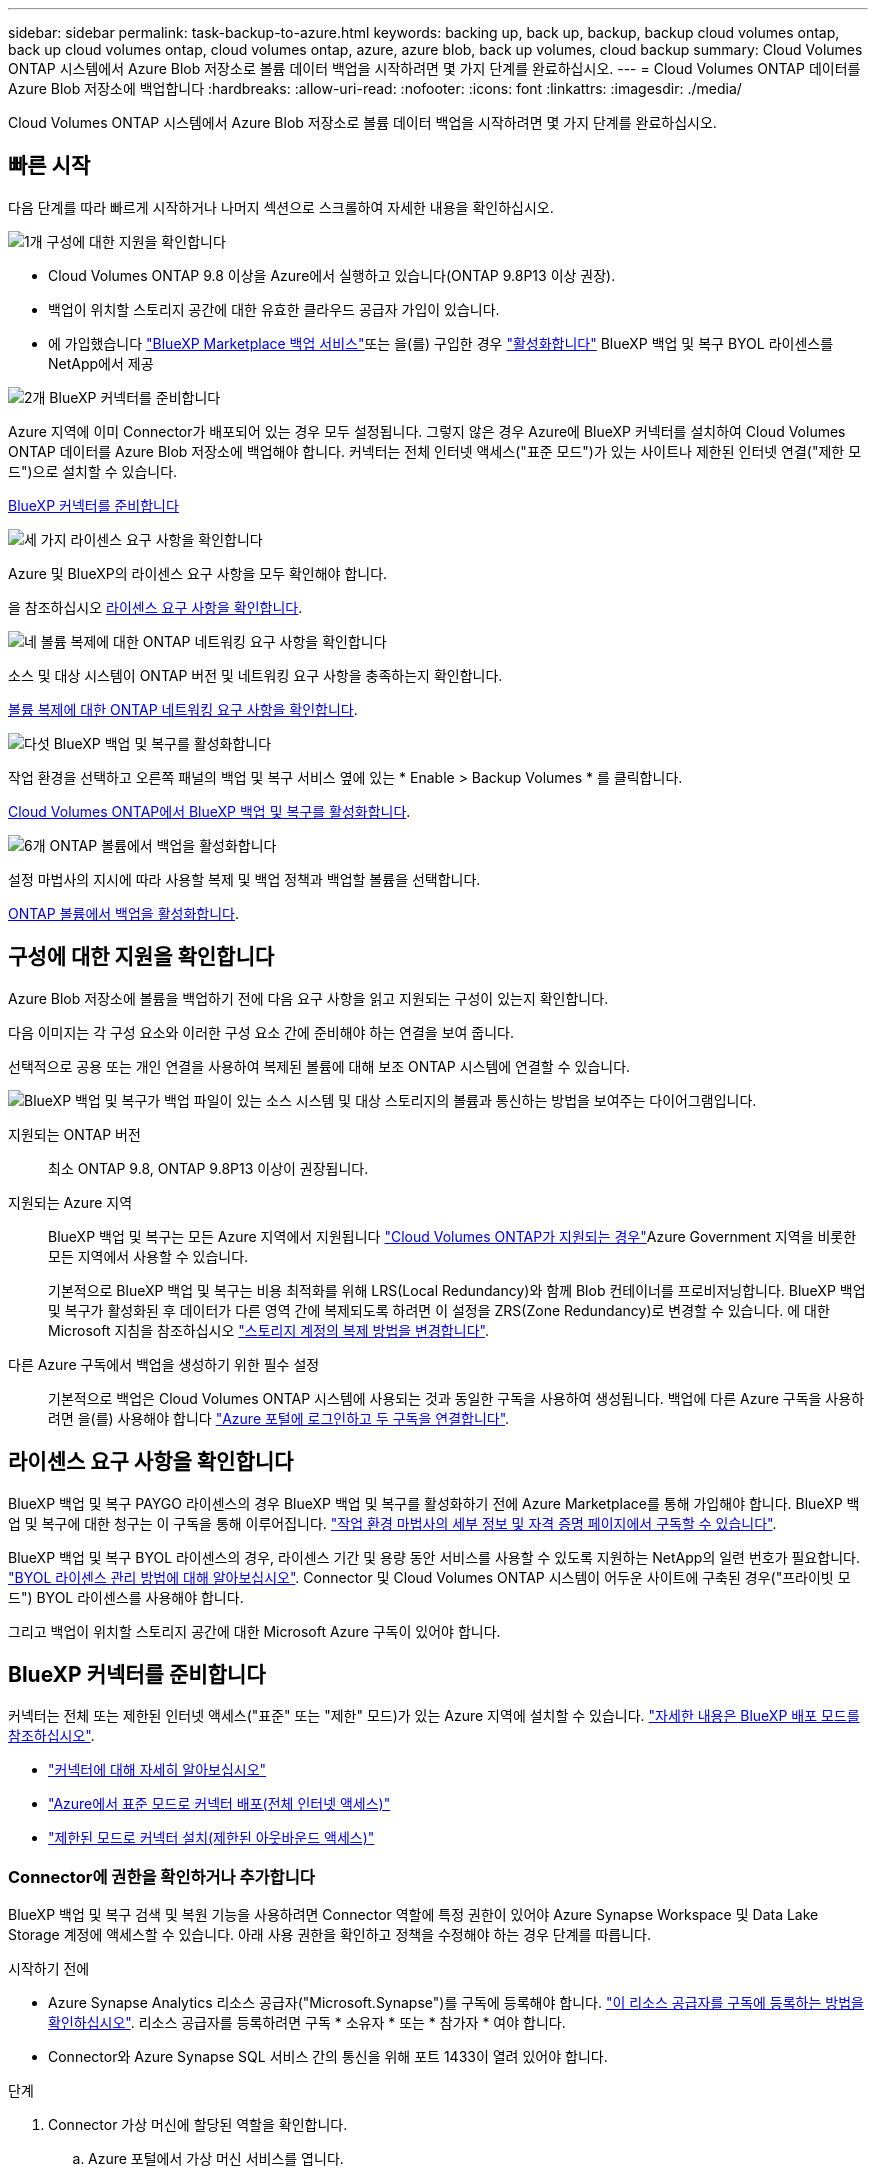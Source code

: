 ---
sidebar: sidebar 
permalink: task-backup-to-azure.html 
keywords: backing up, back up, backup, backup cloud volumes ontap, back up cloud volumes ontap, cloud volumes ontap, azure, azure blob, back up volumes, cloud backup 
summary: Cloud Volumes ONTAP 시스템에서 Azure Blob 저장소로 볼륨 데이터 백업을 시작하려면 몇 가지 단계를 완료하십시오. 
---
= Cloud Volumes ONTAP 데이터를 Azure Blob 저장소에 백업합니다
:hardbreaks:
:allow-uri-read: 
:nofooter: 
:icons: font
:linkattrs: 
:imagesdir: ./media/


[role="lead"]
Cloud Volumes ONTAP 시스템에서 Azure Blob 저장소로 볼륨 데이터 백업을 시작하려면 몇 가지 단계를 완료하십시오.



== 빠른 시작

다음 단계를 따라 빠르게 시작하거나 나머지 섹션으로 스크롤하여 자세한 내용을 확인하십시오.

.image:https://raw.githubusercontent.com/NetAppDocs/common/main/media/number-1.png["1개"] 구성에 대한 지원을 확인합니다
[role="quick-margin-list"]
* Cloud Volumes ONTAP 9.8 이상을 Azure에서 실행하고 있습니다(ONTAP 9.8P13 이상 권장).
* 백업이 위치할 스토리지 공간에 대한 유효한 클라우드 공급자 가입이 있습니다.
* 에 가입했습니다 https://azuremarketplace.microsoft.com/en-us/marketplace/apps/netapp.cloud-manager?tab=Overview["BlueXP Marketplace 백업 서비스"^]또는 을(를) 구입한 경우 link:task-licensing-cloud-backup.html#use-a-bluexp-backup-and-recovery-byol-license["활성화합니다"^] BlueXP 백업 및 복구 BYOL 라이센스를 NetApp에서 제공


.image:https://raw.githubusercontent.com/NetAppDocs/common/main/media/number-2.png["2개"] BlueXP 커넥터를 준비합니다
[role="quick-margin-para"]
Azure 지역에 이미 Connector가 배포되어 있는 경우 모두 설정됩니다. 그렇지 않은 경우 Azure에 BlueXP 커넥터를 설치하여 Cloud Volumes ONTAP 데이터를 Azure Blob 저장소에 백업해야 합니다. 커넥터는 전체 인터넷 액세스("표준 모드")가 있는 사이트나 제한된 인터넷 연결("제한 모드")으로 설치할 수 있습니다.

[role="quick-margin-para"]
<<BlueXP 커넥터를 준비합니다>>

.image:https://raw.githubusercontent.com/NetAppDocs/common/main/media/number-3.png["세 가지"] 라이센스 요구 사항을 확인합니다
[role="quick-margin-para"]
Azure 및 BlueXP의 라이센스 요구 사항을 모두 확인해야 합니다.

[role="quick-margin-para"]
을 참조하십시오 <<라이센스 요구 사항을 확인합니다>>.

.image:https://raw.githubusercontent.com/NetAppDocs/common/main/media/number-4.png["네"] 볼륨 복제에 대한 ONTAP 네트워킹 요구 사항을 확인합니다
[role="quick-margin-para"]
소스 및 대상 시스템이 ONTAP 버전 및 네트워킹 요구 사항을 충족하는지 확인합니다.

[role="quick-margin-para"]
<<볼륨 복제에 대한 ONTAP 네트워킹 요구 사항을 확인합니다>>.

.image:https://raw.githubusercontent.com/NetAppDocs/common/main/media/number-5.png["다섯"] BlueXP 백업 및 복구를 활성화합니다
[role="quick-margin-para"]
작업 환경을 선택하고 오른쪽 패널의 백업 및 복구 서비스 옆에 있는 * Enable > Backup Volumes * 를 클릭합니다.

[role="quick-margin-para"]
<<Cloud Volumes ONTAP에서 BlueXP 백업 및 복구를 활성화합니다>>.

.image:https://raw.githubusercontent.com/NetAppDocs/common/main/media/number-6.png["6개"] ONTAP 볼륨에서 백업을 활성화합니다
[role="quick-margin-para"]
설정 마법사의 지시에 따라 사용할 복제 및 백업 정책과 백업할 볼륨을 선택합니다.

[role="quick-margin-para"]
<<ONTAP 볼륨에서 백업을 활성화합니다>>.



== 구성에 대한 지원을 확인합니다

Azure Blob 저장소에 볼륨을 백업하기 전에 다음 요구 사항을 읽고 지원되는 구성이 있는지 확인합니다.

다음 이미지는 각 구성 요소와 이러한 구성 요소 간에 준비해야 하는 연결을 보여 줍니다.

선택적으로 공용 또는 개인 연결을 사용하여 복제된 볼륨에 대해 보조 ONTAP 시스템에 연결할 수 있습니다.

image:diagram_cloud_backup_cvo_azure.png["BlueXP 백업 및 복구가 백업 파일이 있는 소스 시스템 및 대상 스토리지의 볼륨과 통신하는 방법을 보여주는 다이어그램입니다."]

지원되는 ONTAP 버전:: 최소 ONTAP 9.8, ONTAP 9.8P13 이상이 권장됩니다.
지원되는 Azure 지역:: BlueXP 백업 및 복구는 모든 Azure 지역에서 지원됩니다 https://cloud.netapp.com/cloud-volumes-global-regions["Cloud Volumes ONTAP가 지원되는 경우"^]Azure Government 지역을 비롯한 모든 지역에서 사용할 수 있습니다.
+
--
기본적으로 BlueXP 백업 및 복구는 비용 최적화를 위해 LRS(Local Redundancy)와 함께 Blob 컨테이너를 프로비저닝합니다. BlueXP 백업 및 복구가 활성화된 후 데이터가 다른 영역 간에 복제되도록 하려면 이 설정을 ZRS(Zone Redundancy)로 변경할 수 있습니다. 에 대한 Microsoft 지침을 참조하십시오 https://learn.microsoft.com/en-us/azure/storage/common/redundancy-migration?tabs=portal["스토리지 계정의 복제 방법을 변경합니다"^].

--
다른 Azure 구독에서 백업을 생성하기 위한 필수 설정:: 기본적으로 백업은 Cloud Volumes ONTAP 시스템에 사용되는 것과 동일한 구독을 사용하여 생성됩니다. 백업에 다른 Azure 구독을 사용하려면 을(를) 사용해야 합니다 link:reference-backup-multi-account-azure.html["Azure 포털에 로그인하고 두 구독을 연결합니다"].




== 라이센스 요구 사항을 확인합니다

BlueXP 백업 및 복구 PAYGO 라이센스의 경우 BlueXP 백업 및 복구를 활성화하기 전에 Azure Marketplace를 통해 가입해야 합니다. BlueXP 백업 및 복구에 대한 청구는 이 구독을 통해 이루어집니다. https://docs.netapp.com/us-en/bluexp-cloud-volumes-ontap/task-deploying-otc-azure.html["작업 환경 마법사의 세부 정보 및 자격 증명 페이지에서 구독할 수 있습니다"^].

BlueXP 백업 및 복구 BYOL 라이센스의 경우, 라이센스 기간 및 용량 동안 서비스를 사용할 수 있도록 지원하는 NetApp의 일련 번호가 필요합니다. link:task-licensing-cloud-backup.html#use-a-bluexp-backup-and-recovery-byol-license["BYOL 라이센스 관리 방법에 대해 알아보십시오"]. Connector 및 Cloud Volumes ONTAP 시스템이 어두운 사이트에 구축된 경우("프라이빗 모드") BYOL 라이센스를 사용해야 합니다.

그리고 백업이 위치할 스토리지 공간에 대한 Microsoft Azure 구독이 있어야 합니다.



== BlueXP 커넥터를 준비합니다

커넥터는 전체 또는 제한된 인터넷 액세스("표준" 또는 "제한" 모드)가 있는 Azure 지역에 설치할 수 있습니다. https://docs.netapp.com/us-en/bluexp-setup-admin/concept-modes.html["자세한 내용은 BlueXP 배포 모드를 참조하십시오"^].

* https://docs.netapp.com/us-en/bluexp-setup-admin/concept-connectors.html["커넥터에 대해 자세히 알아보십시오"^]
* https://docs.netapp.com/us-en/bluexp-setup-admin/task-quick-start-connector-azure.html["Azure에서 표준 모드로 커넥터 배포(전체 인터넷 액세스)"^]
* https://docs.netapp.com/us-en/bluexp-setup-admin/task-quick-start-restricted-mode.html["제한된 모드로 커넥터 설치(제한된 아웃바운드 액세스)"^]




=== Connector에 권한을 확인하거나 추가합니다

BlueXP 백업 및 복구 검색 및 복원 기능을 사용하려면 Connector 역할에 특정 권한이 있어야 Azure Synapse Workspace 및 Data Lake Storage 계정에 액세스할 수 있습니다. 아래 사용 권한을 확인하고 정책을 수정해야 하는 경우 단계를 따릅니다.

.시작하기 전에
* Azure Synapse Analytics 리소스 공급자("Microsoft.Synapse")를 구독에 등록해야 합니다. https://docs.microsoft.com/en-us/azure/azure-resource-manager/management/resource-providers-and-types#register-resource-provider["이 리소스 공급자를 구독에 등록하는 방법을 확인하십시오"^]. 리소스 공급자를 등록하려면 구독 * 소유자 * 또는 * 참가자 * 여야 합니다.
* Connector와 Azure Synapse SQL 서비스 간의 통신을 위해 포트 1433이 열려 있어야 합니다.


.단계
. Connector 가상 머신에 할당된 역할을 확인합니다.
+
.. Azure 포털에서 가상 머신 서비스를 엽니다.
.. Connector 가상 머신을 선택합니다.
.. 설정에서 * ID * 를 선택합니다.
.. Azure 역할 할당 * 을 선택합니다.
.. Connector 가상 머신에 할당된 사용자 지정 역할을 기록해 둡니다.


. 사용자 지정 역할 업데이트:
+
.. Azure 포털에서 Azure 구독을 엽니다.
.. 액세스 제어(IAM) > 역할 * 을 선택합니다.
.. 사용자 지정 역할에 대한 줄임표(*... *)를 선택한 다음 * Edit * 를 선택합니다.
.. JSON * 을 선택하고 다음 권한을 추가합니다.
+
[%collapsible]
====
[source, json]
----
"Microsoft.Compute/virtualMachines/read",
"Microsoft.Compute/virtualMachines/start/action",
"Microsoft.Compute/virtualMachines/deallocate/action",
"Microsoft.Storage/storageAccounts/listkeys/action",
"Microsoft.Storage/storageAccounts/read",
"Microsoft.Storage/storageAccounts/write",
"Microsoft.Storage/storageAccounts/blobServices/containers/read",
"Microsoft.Storage/storageAccounts/listAccountSas/action",
"Microsoft.KeyVault/vaults/read",
"Microsoft.KeyVault/vaults/accessPolicies/write",
"Microsoft.Network/networkInterfaces/read",
"Microsoft.Resources/subscriptions/locations/read",
"Microsoft.Network/virtualNetworks/read",
"Microsoft.Network/virtualNetworks/subnets/read",
"Microsoft.Resources/subscriptions/resourceGroups/read",
"Microsoft.Resources/subscriptions/resourcegroups/resources/read",
"Microsoft.Resources/subscriptions/resourceGroups/write",
"Microsoft.Authorization/locks/*",
"Microsoft.Network/privateEndpoints/write",
"Microsoft.Network/privateEndpoints/read",
"Microsoft.Network/privateDnsZones/virtualNetworkLinks/write",
"Microsoft.Network/virtualNetworks/join/action",
"Microsoft.Network/privateDnsZones/A/write",
"Microsoft.Network/privateDnsZones/read",
"Microsoft.Network/privateDnsZones/virtualNetworkLinks/read",
"Microsoft.Compute/virtualMachines/extensions/delete",
"Microsoft.Compute/virtualMachines/delete",
"Microsoft.Network/networkInterfaces/delete",
"Microsoft.Network/networkSecurityGroups/delete",
"Microsoft.Resources/deployments/delete",
"Microsoft.ManagedIdentity/userAssignedIdentities/assign/action",
"Microsoft.Synapse/workspaces/write",
"Microsoft.Synapse/workspaces/read",
"Microsoft.Synapse/workspaces/delete",
"Microsoft.Synapse/register/action",
"Microsoft.Synapse/checkNameAvailability/action",
"Microsoft.Synapse/workspaces/operationStatuses/read",
"Microsoft.Synapse/workspaces/firewallRules/read",
"Microsoft.Synapse/workspaces/replaceAllIpFirewallRules/action",
"Microsoft.Synapse/workspaces/operationResults/read",
"Microsoft.Synapse/workspaces/privateEndpointConnectionsApproval/action"
----
====
+
https://docs.netapp.com/us-en/bluexp-setup-admin/reference-permissions-azure.html["정책의 전체 JSON 형식을 봅니다"^]

.. 검토 + 업데이트 * 를 클릭한 다음 * 업데이트 * 를 클릭합니다.






=== 데이터 암호화에 대해 고객이 관리하는 키를 사용하는 데 필요한 정보입니다

정품 인증 마법사에서 기본 Microsoft 관리 암호화 키를 사용하는 대신 고객이 관리하는 키를 사용하여 데이터를 암호화할 수 있습니다. 이 경우 Azure 가입, 키 저장소 이름 및 키가 있어야 합니다. https://docs.microsoft.com/en-us/azure/storage/common/customer-managed-keys-overview["자신의 키를 사용하는 방법을 확인하십시오"^].

BlueXP 백업 및 복구는 권한 모델로 _ Azure 액세스 정책 _ 을(를) 지원합니다. Azure 역할 기반 액세스 제어 _ (Azure RBAC) 권한 모델은 현재 지원되지 않습니다.



=== 나만의 버킷을 만들어 보세요

기본적으로 이 서비스는 사용자를 위해 버킷을 생성합니다. 또는 고유한 버킷을 사용하려는 경우 백업 활성화 마법사를 시작하기 전에 생성한 다음 마법사에서 해당 버킷을 선택할 수 있습니다.

고유한 버킷을 생성하는 경우 "NetApp-backup"의 버킷 이름을 사용해야 합니다.



== 볼륨 복제에 대한 ONTAP 네트워킹 요구 사항을 확인합니다

BlueXP 백업 및 복구에서 백업을 활성화하기 전에 소스 및 대상 시스템이 ONTAP 버전 및 네트워킹 요구 사항을 충족하는지 확인하십시오.



==== Cloud Volumes ONTAP 네트워킹 요구 사항

인스턴스의 보안 그룹에는 필요한 인바운드 및 아웃바운드 규칙, 특히 ICMP 및 포트 11104 및 11105에 대한 규칙이 포함되어야 합니다. 이러한 규칙은 미리 정의된 보안 그룹에 포함되어 있습니다.



==== 사내 ONTAP 네트워킹 요구사항

* 클러스터가 사내에 있는 경우 회사 네트워크와 클라우드 공급자의 가상 네트워크에 연결되어 있어야 합니다. 일반적으로 VPN 연결입니다.
* ONTAP 클러스터는 추가 서브넷, 포트, 방화벽 및 클러스터 요구사항을 충족해야 합니다.
+
Cloud Volumes ONTAP 또는 온프레미스 시스템에 복제할 수 있으므로 사내 ONTAP 시스템의 피어링 요구사항을 검토할 수 있습니다. 을 참조하십시오 https://docs.netapp.com/us-en/ontap-sm-classic/peering/reference_prerequisites_for_cluster_peering.html["ONTAP 설명서에서 클러스터 피어링을 위한 사전 요구 사항을 확인하십시오"^].



* 서로 다른 서브넷에 있는 두 Cloud Volumes ONTAP 시스템 간에 데이터를 복제하려면 서브넷을 함께 라우팅해야 합니다(기본 설정).




== Cloud Volumes ONTAP에서 BlueXP 백업 및 복구를 활성화합니다

BluXP 백업 및 복구는 쉽게 활성화할 수 있습니다. 기존 Cloud Volumes ONTAP 시스템이 있는지 새 시스템이 있는지 여부에 따라 단계가 약간 다릅니다.

* 새 시스템에서 BlueXP 백업 및 복구 활성화 *

BlueXP 백업 및 복구는 작업 환경 마법사에서 기본적으로 활성화됩니다. 옵션을 활성 상태로 유지해야 합니다.

을 참조하십시오 https://docs.netapp.com/us-en/bluexp-cloud-volumes-ontap/task-deploying-otc-azure.html["Azure에서 Cloud Volumes ONTAP 실행"^] Cloud Volumes ONTAP 시스템 생성에 대한 요구 사항 및 세부 정보를 확인하십시오.


NOTE: 리소스 그룹의 이름을 선택하려면 * Cloud Volumes ONTAP 배포 시 * BlueXP 백업 및 복구를 비활성화합니다. 의 단계를 따릅니다 <<enabling-bluexp-backup-and-recovery-on-an-existing-system,기존 시스템에서 BlueXP 백업 및 복구 활성화>> BlueXP 백업 및 복구를 활성화하고 리소스 그룹을 선택합니다.

.단계
. BlueXP Canvas에서 * 작업 환경 추가 * 를 선택하고 클라우드 공급자를 선택한 다음 * 새로 추가 * 를 선택합니다. Create Cloud Volumes ONTAP * 를 선택합니다.
. 클라우드 공급자로 * Microsoft Azure * 를 선택하고 단일 노드 또는 HA 시스템을 선택합니다.
. Azure 자격 증명 정의 페이지에서 자격 증명 이름, 클라이언트 ID, 클라이언트 암호 및 디렉터리 ID를 입력하고 * 계속 * 을 클릭합니다.
. 세부 정보 및 자격 증명 페이지를 입력하고 Azure Marketplace 구독이 있는지 확인한 다음 * 계속 * 을 클릭합니다.
. 서비스 페이지에서 서비스를 활성화된 상태로 두고 * 계속 * 을 클릭합니다.
+
image:screenshot_backup_to_gcp.png["에는 작업 환경 마법사의 BlueXP 백업 및 복구 옵션이 나와 있습니다."]

. 마법사의 페이지를 완료하여 시스템을 구축합니다.


.결과
BlueXP 백업 및 복구는 시스템에서 사용할 수 있으며 매일 볼륨을 백업하고 가장 최근 30개의 백업 복사본을 유지합니다.

* 기존 시스템에서 BlueXP 백업 및 복구 활성화 *

BlueXP 백업 및 복구는 작업 환경에서 바로 사용할 수 있습니다.

.단계
. BlueXP Canvas에서 작업 환경을 선택하고 오른쪽 패널의 백업 및 복구 서비스 옆에 있는 * 활성화 * 를 선택합니다.
+
백업에 대한 Azure Blob 대상이 Canvas에 작업 환경으로 존재하는 경우 클러스터를 Azure Blob 작업 환경으로 끌어서 설치 마법사를 시작할 수 있습니다.

+
image:screenshot_backup_cvo_enable.png["작업 환경을 선택한 후 사용할 수 있는 BlueXP 백업 및 복구 활성화 버튼이 표시된 스크린샷"]

. 마법사의 페이지를 완료하여 BlueXP 백업 및 복구를 배포합니다.
. 백업을 시작하려면 을 계속 진행합니다 <<ONTAP 볼륨에서 백업을 활성화합니다>>.




== ONTAP 볼륨에서 백업을 활성화합니다

사내 작업 환경에서 언제든지 직접 백업을 활성화할 수 있습니다.

마법사는 다음과 같은 주요 단계를 안내합니다.

* <<백업할 볼륨을 선택합니다>>
* <<백업 전략을 정의합니다>>
* <<선택 사항을 검토합니다>>


또한 가능합니다 <<API 명령을 표시합니다>> 검토 단계에서 코드를 복사하여 향후 작업 환경에 대한 백업 활성화를 자동화할 수 있습니다.



=== 마법사를 시작합니다

.단계
. 다음 방법 중 하나를 사용하여 백업 및 복구 활성화 마법사에 액세스합니다.
+
** BlueXP 캔버스에서 작업 환경을 선택하고 오른쪽 패널의 백업 및 복구 서비스 옆에 있는 * 활성화 > 볼륨 백업 * 을 선택합니다.
+
image:screenshot_backup_onprem_enable.png["작업 환경을 선택한 후 사용할 수 있는 백업 및 복구 활성화 버튼이 표시된 스크린샷"]

+
백업에 대한 Azure 대상이 Canvas에 작업 환경으로 존재하는 경우 ONTAP 클러스터를 Azure Blob 개체 저장소로 끌어다 놓을 수 있습니다.

** 백업 및 복구 표시줄에서 * 볼륨 * 을 선택합니다. 볼륨 탭에서 * 작업(...) * 옵션을 선택하고 단일 볼륨에 대해 * 백업 활성화 * 를 선택합니다(아직 복제 또는 객체 스토리지에 대한 백업이 활성화되어 있지 않음).


+
마법사의 소개 페이지에는 로컬 스냅샷, 복제 및 백업을 포함한 보호 옵션이 표시됩니다. 이 단계에서 두 번째 옵션을 사용한 경우 하나의 볼륨이 선택된 상태로 백업 전략 정의 페이지가 나타납니다.

. 다음 옵션을 계속합니다.
+
** BlueXP Connector가 이미 있는 경우 모든 설정이 완료된 것입니다. 다음 * 을 선택하기만 하면 됩니다.
** BlueXP 커넥터가 없으면 * 커넥터 추가 * 옵션이 나타납니다. 을 참조하십시오 <<BlueXP 커넥터를 준비합니다>>.






=== 백업할 볼륨을 선택합니다

보호할 볼륨을 선택합니다. FlexVol 또는 FlexGroup 볼륨을 보호하도록 선택할 수 있지만 보호하기로 선택한 작업 환경에서는 이러한 볼륨 조합을 선택할 수 없습니다.

[NOTE]
====
* 한 번에 하나의 FlexGroup 볼륨에서만 백업을 활성화할 수 있습니다.
* 선택한 볼륨의 SnapLock 설정도 동일해야 합니다. 모든 볼륨에 SnapLock Enterprise가 활성화되어 있거나 SnapLock가 비활성화되어 있어야 합니다. (SnapLock 준수 모드가 있는 볼륨은 현재 지원되지 않습니다.) 잠긴 볼륨과 잠금 해제된 볼륨의 조합을 선택할 수 없습니다.


====
보호된 볼륨은 스냅샷 정책, 복제 정책, 개체 백업 정책 중 하나 이상이 있는 볼륨입니다.


NOTE: 선택한 볼륨에 나중에 선택한 정책과 다른 스냅샷 및 복제 정책이 있는 경우 기존 정책을 덮어씁니다.

.단계
. 볼륨 선택 페이지에서 보호할 볼륨을 선택합니다.
+
** 원하는 경우 행을 필터링하여 특정 볼륨 유형, 스타일 등을 가진 볼륨만 표시하여 보다 쉽게 선택할 수 있습니다.
** 첫 번째 볼륨을 선택한 후 모든 FlexVol 볼륨을 선택할 수 있습니다. 이후에 추가된 모든 기존 FlexVol 볼륨과 FlexVol 볼륨을 백업하려면 먼저 한 볼륨을 선택한 다음 제목 행에서 확인란을 선택합니다. (image:button_backup_all_volumes.png[""])를 클릭합니다.
+

TIP: 모든 볼륨이 백업되고 새 볼륨에 대해 백업을 사용하도록 설정할 필요가 없도록 이 옵션을 사용하는 것이 좋습니다.

** 개별 볼륨을 백업하려면 각 볼륨에 대한 확인란을 선택합니다(image:button_backup_1_volume.png[""])를 클릭합니다.


. 다음 * 을 선택합니다.




=== 백업 전략을 정의합니다

백업 전략을 정의하려면 다음 옵션을 설정해야 합니다.

* 로컬 스냅샷, 복제 및 객체 스토리지로의 백업 등 백업 옵션 중 하나 또는 모두를 원하는지 여부
* 있습니다
* 로컬 스냅샷 정책
* 복제 타겟 및 정책입니다
+

NOTE: 선택한 볼륨에 이 단계에서 선택한 정책과 다른 스냅샷 및 복제 정책이 있는 경우 기존 정책을 덮어씁니다.

* 오브젝트 스토리지 정보(공급자, 암호화, 네트워킹, 백업 정책 및 엑스포트 옵션)에 백업


.단계
. 백업 전략 정의 페이지에서 다음 중 하나 또는 모두를 선택합니다. 기본적으로 세 가지가 모두 선택됩니다.
+
** * 로컬 스냅샷 *: 복제를 수행하거나 오브젝트 스토리지에 백업하는 경우 로컬 스냅샷을 생성해야 합니다.
** * 복제 *: 다른 ONTAP 스토리지 시스템에 복제된 볼륨을 생성합니다.
** * 백업 *: 볼륨을 오브젝트 스토리지에 백업합니다.


. * 아키텍처 *: 복제 및 백업을 선택한 경우 다음 정보 흐름 중 하나를 선택합니다.
+
** * Cascading *: 운영 스토리지 시스템에서 2차 스토리지, 2차 스토리지에서 객체 스토리지로 정보가 이동합니다.
** * Fan Out *: 정보는 운영 스토리지 시스템에서 secondary_로 이동하고 _ 에서 객체 스토리지로 이동합니다.
+
이러한 아키텍처에 대한 자세한 내용은 을 참조하십시오 link:concept-protection-journey.html["보호 여정을 계획하십시오"].



. * 로컬 스냅샷 *: 기존 스냅샷 정책을 선택합니다.
+

TIP: 사용자 지정 정책을 만들려면 System Manager 또는 ONTAP CLI를 사용합니다 `snapmirror policy create` 명령. 을 참조하십시오.

. * 복제 *: 다음 옵션을 설정합니다.
+
** * 복제 타겟 *: 대상 작업 환경과 SVM을 선택합니다. 선택적으로 대상 애그리게이트 또는 애그리게이트 및 복제된 볼륨 이름에 추가할 접두사 또는 접미사를 선택합니다.
** * 복제 정책 *: 기존 복제 정책을 선택합니다.


. * 백업 대상 *: * 백업 * 을 선택한 경우 다음 옵션을 설정합니다.
+
** * 공급자 *: * Microsoft Azure * 를 선택합니다.
** * 공급자 설정 *: 공급자 세부 정보를 입력합니다.
+
백업을 저장할 지역을 입력합니다. 이 영역은 Cloud Volumes ONTAP 시스템이 있는 지역과 다를 수 있습니다.

+
새 저장소 계정을 만들거나 기존 저장소 계정을 선택합니다.

+
백업을 저장하는 데 사용되는 Azure 구독을 입력합니다. 이는 Cloud Volumes ONTAP 시스템이 있는 가입과 다를 수 있습니다. 백업에 다른 Azure 구독을 사용하려면 을(를) 사용해야 합니다 link:reference-backup-multi-account-azure.html["Azure 포털에 로그인하고 두 구독을 연결합니다"].

+
Blob 컨테이너를 관리하는 자체 리소스 그룹을 만들거나 리소스 그룹 유형 및 그룹을 선택합니다.

+

TIP: 백업 파일이 수정 또는 삭제되지 않도록 보호하려면 30일의 보존 기간을 사용하여 변경할 수 없는 스토리지를 사용하여 스토리지 계정을 만들어야 합니다.

+

TIP: 추가 비용 최적화를 위해 이전 백업 파일을 Azure Archive Storage에 계층화하려는 경우 스토리지 계정에 적절한 수명 주기 규칙이 있는지 확인합니다.

** * 암호화 키 *: 새 Azure 저장소 계정을 만든 경우 공급자로부터 제공한 암호화 키 정보를 입력합니다. 기본 Azure 암호화 키를 사용할지, 아니면 Azure 계정에서 고객이 직접 관리하는 키를 선택하여 데이터 암호화를 관리할지 선택합니다.
+
사용자 고유의 고객 관리 키를 사용하도록 선택한 경우 키 볼트와 키 정보를 입력합니다. https://docs.microsoft.com/en-us/azure/storage/common/customer-managed-keys-overview["자신의 키를 사용하는 방법에 대해 알아봅니다"].



+

NOTE: 기존 Microsoft 저장소 계정을 선택한 경우 암호화 정보를 이미 사용할 수 있으므로 지금 입력하지 않아도 됩니다.

+
** * 네트워킹 *: IPspace를 선택하고 프라이빗 엔드포인트를 사용할지 여부를 선택합니다. 개인 엔드포인트가 기본적으로 비활성화되어 있습니다.
+
... 백업할 볼륨이 상주하는 ONTAP 클러스터의 IPspace 이 IPspace용 인터클러스터 LIF는 아웃바운드 인터넷 액세스를 가져야 합니다.
... 필요에 따라 이전에 구성한 Azure 개인 끝점을 사용할지 여부를 선택합니다. https://learn.microsoft.com/en-us/azure/private-link/private-endpoint-overview["Azure 프라이빗 엔드포인트 사용에 대해 알아보십시오"].


** * 백업 정책 *: 기존 백업 정책을 선택합니다.
+

TIP: 사용자 지정 정책을 만들려면 System Manager 또는 ONTAP CLI를 사용합니다 `snapmirror policy create` 명령. 을 참조하십시오.

** * 기존 스냅샷 복사본을 오브젝트 스토리지로 백업 복사본으로 내보내기 *: 이 작업 환경에서 방금 선택한 백업 일정 레이블과 일치하는 읽기/쓰기 볼륨의 로컬 스냅샷 복사본이 있는 경우(예: 일별, 주별 등) 이 추가 프롬프트가 표시됩니다. 볼륨에 대한 완벽한 보호를 보장하기 위해 모든 기록 스냅샷이 객체 스토리지에 백업 파일로 복제되도록 하려면 이 확인란을 선택합니다.


. 다음 * 을 선택합니다.




=== 선택 사항을 검토합니다

이 기회를 통해 선택 사항을 검토하고 필요한 경우 조정할 수 있습니다.

.단계
. 검토 페이지에서 선택 항목을 검토합니다.
. 필요에 따라 스냅샷 정책 레이블을 복제 및 백업 정책 레이블과 자동으로 동기화 * 확인란을 선택합니다. 이렇게 하면 복제 및 백업 정책의 레이블과 일치하는 레이블이 있는 스냅샷이 생성됩니다.
. 백업 활성화 * 를 선택합니다.


.결과
BlueXP 백업 및 복구는 볼륨의 초기 백업을 수행하기 시작합니다. 복제된 볼륨 및 백업 파일의 기본 전송에는 운영 스토리지 시스템 데이터의 전체 복사본이 포함됩니다. 후속 전송에는 스냅샷 복사본에 포함된 운영 스토리지 데이터의 차등 복사본이 포함됩니다.

복제된 볼륨이 대상 클러스터에 생성되며, 이 볼륨은 기본 볼륨과 동기화됩니다.

입력한 리소스 그룹에 Blob 저장소 컨테이너가 만들어지고 백업 파일이 여기에 저장됩니다.

기본적으로 BlueXP 백업 및 복구는 비용 최적화를 위해 LRS(Local Redundancy)와 함께 Blob 컨테이너를 프로비저닝합니다. 데이터가 다른 영역 간에 복제되도록 하려면 이 설정을 영역 중복(ZRS)으로 변경할 수 있습니다. 에 대한 Microsoft 지침을 참조하십시오 https://learn.microsoft.com/en-us/azure/storage/common/redundancy-migration?tabs=portal["스토리지 계정의 복제 방법을 변경합니다"^].

백업 상태를 모니터링할 수 있도록 볼륨 백업 대시보드가 표시됩니다.

을 사용하여 백업 및 복원 작업의 상태를 모니터링할 수도 있습니다 link:task-monitor-backup-jobs.html["작업 모니터링 패널"^].



=== API 명령을 표시합니다

백업 및 복구 활성화 마법사에서 사용되는 API 명령을 표시하고 선택적으로 복사할 수 있습니다. 향후 작업 환경에서 백업 활성화를 자동화하기 위해 이 작업을 수행할 수 있습니다.

.단계
. 백업 및 복구 활성화 마법사에서 * API 요청 보기 * 를 선택합니다.
. 명령을 클립보드로 복사하려면 * 복사 * 아이콘을 선택합니다.




== 다음 단계

* 가능합니다 link:task-manage-backups-ontap.html["백업 파일 및 백업 정책을 관리합니다"^]. 여기에는 백업 시작 및 중지, 백업 삭제, 백업 스케줄 추가 및 변경 등이 포함됩니다.
* 가능합니다 link:task-manage-backup-settings-ontap.html["클러스터 레벨 백업 설정을 관리합니다"^]. 여기에는 백업을 객체 저장소에 업로드하는 데 사용할 수 있는 네트워크 대역폭 변경, 이후 볼륨에 대한 자동 백업 설정 변경 등이 포함됩니다.
* 또한 가능합니다 link:task-restore-backups-ontap.html["백업 파일에서 볼륨, 폴더 또는 개별 파일을 복원합니다"^] Azure의 Cloud Volumes ONTAP 시스템 또는 사내 ONTAP 시스템으로 데이터를 이동합니다.

